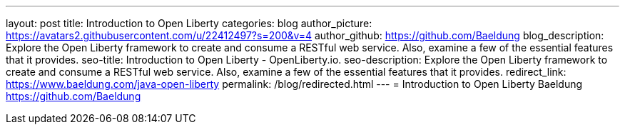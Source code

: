 ---
layout: post
title: Introduction to Open Liberty
categories: blog
author_picture: https://avatars2.githubusercontent.com/u/22412497?s=200&v=4
author_github: https://github.com/Baeldung
blog_description: Explore the Open Liberty framework to create and consume a RESTful web service. Also, examine a few of the essential features that it provides.
seo-title: Introduction to Open Liberty - OpenLiberty.io.
seo-description: Explore the Open Liberty framework to create and consume a RESTful web service. Also, examine a few of the essential features that it provides.
redirect_link: https://www.baeldung.com/java-open-liberty
permalink: /blog/redirected.html
---
= Introduction to Open Liberty
Baeldung <https://github.com/Baeldung>
